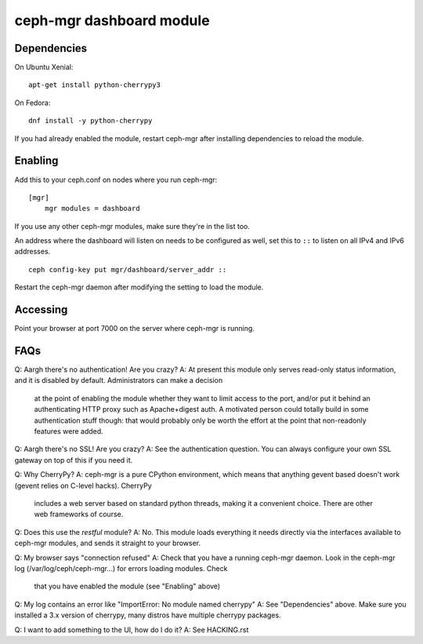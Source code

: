 
=========================
ceph-mgr dashboard module
=========================

Dependencies
============

On Ubuntu Xenial:

::

    apt-get install python-cherrypy3

On Fedora:

::

    dnf install -y python-cherrypy

    
If you had already enabled the module, restart ceph-mgr after installing dependencies to reload the module.

Enabling
========

Add this to your ceph.conf on nodes where you run ceph-mgr:

::

    [mgr]                                                                           
        mgr modules = dashboard

If you use any other ceph-mgr modules, make sure they're in the list too.

An address where the dashboard will listen on needs to be configured as well, set this to ``::`` to listen on all
IPv4 and IPv6 addresses.

::

    ceph config-key put mgr/dashboard/server_addr ::

Restart the ceph-mgr daemon after modifying the setting to load the module.

Accessing
=========

Point your browser at port 7000 on the server where ceph-mgr is running.

FAQs
====

Q: Aargh there's no authentication!  Are you crazy?
A: At present this module only serves read-only status information, and it is disabled by default.  Administrators can make a decision
   at the point of enabling the module whether they want to limit access to the port, and/or put it behind an authenticating HTTP proxy
   such as Apache+digest auth.
   A motivated person could totally build in some authentication stuff though: that would probably only be worth the effort at the point
   that non-readonly features were added.

Q: Aargh there's no SSL!  Are you crazy?
A: See the authentication question.  You can always configure your own SSL gateway on top of this if you need it.

Q: Why CherryPy?
A: ceph-mgr is a pure CPython environment, which means that anything gevent based doesn't work (gevent relies on C-level hacks).  CherryPy
   includes a web server based on standard python threads, making it a convenient choice.  There are other web frameworks of course.

Q: Does this use the `restful` module?
A: No.  This module loads everything it needs directly via the interfaces available to ceph-mgr modules, and sends it straight to your browser.

Q: My browser says "connection refused"
A: Check that you have a running ceph-mgr daemon.  Look in the ceph-mgr log (/var/log/ceph/ceph-mgr...) for errors loading modules.  Check
   that you have enabled the module (see "Enabling" above)

Q: My log contains an error like "ImportError: No module named cherrypy"
A: See "Dependencies" above.  Make sure you installed a 3.x version of cherrypy, many distros have multiple cherrypy packages.

Q: I want to add something to the UI, how do I do it?
A: See HACKING.rst

